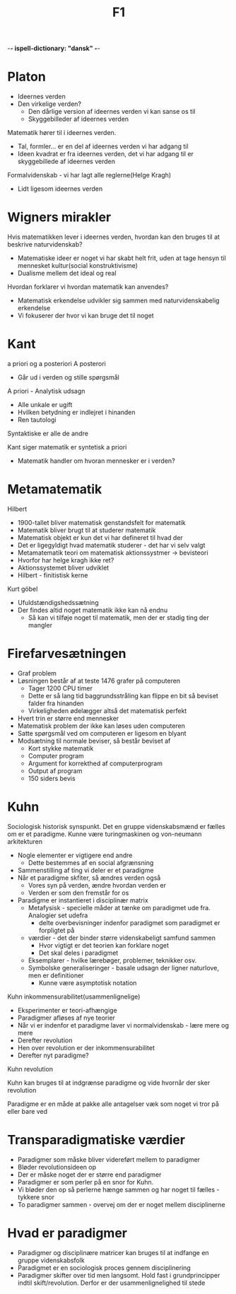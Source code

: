 -*- ispell-dictionary: "dansk" -*-
#+title: F1

* Platon
+ Ideernes verden
+ Den virkelige verden?
  + Den dårlige version af ideernes verden vi kan sanse os til
  + Skyggebilleder af ideernes verden

Matematik hører til i ideernes verden.
+ Tal, formler... er en del af ideernes verden vi har adgang til
+ Ideen kvadrat er fra ideernes verden, det vi har adgang til er skyggebillede af ideernes verden

Formalvidenskab - vi har lagt alle reglerne(Helge Kragh)
+ Lidt ligesom ideernes verden

* Wigners mirakler
Hvis matematikken lever i ideernes verden, hvordan kan den bruges til at beskrive naturvidenskab?
+ Matematiske ideer er noget vi har skabt helt frit, uden at tage hensyn til
  mennesket kultur(social konstruktivisme)
+ Dualisme mellem det ideal og real

Hvordan forklarer vi hvordan matematik kan anvendes?
+ Matematisk erkendelse udvikler sig sammen med naturvidenskabelig erkendelse
+ Vi fokuserer der hvor vi kan bruge det til noget
* Kant
  a priori og a posteriori
  A posterori
  + Går ud i verden og stille spørgsmål

A priori - Analytisk udsagn
+ Alle unkale er ugift
+ Hvilken betydning er indlejret i hinanden
+ Ren tautologi
Syntaktiske er alle de andre

Kant siger matematik er syntetisk a priori
+ Matematik handler om hvoran mennesker er i verden?

* Metamatematik
Hilbert
+ 1900-tallet bliver matematisk genstandsfelt for matematik
+ Matematik bliver brugt til at studerer matematik
+ Matematisk objekt er kun det vi har defineret til hvad der
+ Det er ligegyldigt hvad matematik studerer - det har vi selv valgt
+ Metamatematik teori om matematisk aktionssystmer -> bevisteori
+ Hvorfor har helge kragh ikke ret?
+ Aktionssystemet bliver udviklet
+ Hilbert - finitistisk kerne

Kurt göbel
  + Ufuldstændigshedssætning
  + Der findes altid noget matematik ikke kan nå endnu
    + Så kan vi tilføje noget til matematik, men der er stadig ting der mangler

* Firefarvesætningen
+ Graf problem
+ Løsningen består af at teste 1476 grafer på computeren
  + Tager 1200 CPU timer
  + Dette er så lang tid baggrundsstråling kan flippe en bit så beviset falder fra hinanden
  + Virkeligheden ødelægger altså det matematisk perfekt
+ Hvert trin er større end mennesker
+ Matematisk problem der ikke kan løses uden computeren
+ Satte spørgsmål ved om computeren er ligesom en blyant
+ Modsætning til normale beviser, så består beviset af
  + Kort stykke matematik
  + Computer program
  + Argument for korrekthed af computerprogram
  + Output af program
  + 150 siders bevis

* Kuhn
Sociologisk historisk synspunkt.
Det en gruppe videnskabsmænd er fælles om er et paradigme.
Kunne være turingmaskinen og von-neumann arkitekturen

+ Nogle elementer er vigtigere end andre
  + Dette bestemmes af en social afgrænsning
+ Sammenstilling af ting vi deler er et paradigme
+ Når et paradigme skfiter, så ændres verden også
  + Vores syn på verden, ændre hvordan verden er
  + Verden er som den fremstår for os
+ Paradigme er instantieret i disciplinær matrix
  + Metafysisk - specielle måder at tænke om paradigmet ude fra. Analogier set udefra
    + delte overbevisninger indenfor paradigmet som paradigmet er forpligtet på
  + værdier - det der binder større videnskabeligt samfund sammen
    + Hvor vigtigt er det teorien kan forklare noget
    + Det skal deles i paradigmet
  + Eksemplarer - hvilke lærebøger, problemer, teknikker osv.
  + Symbolske generaliseringer - basale udsagn der ligner naturlove, men er definitioner
    + Kunne være asymptotisk notation

Kuhn inkommensurabilitet(usammenlignelige)
+ Eksperimenter er teori-afhængige
+ Paradigmer afløses af nye teorier
+ Når vi er indenfor et paradigme laver vi normalvidenskab - lære mere og mere
+ Derefter revolution
+ Hen over revolution er der inkommensurabilitet
+ Derefter nyt paradigme?
Kuhn revolution

Kuhn kan bruges til at indgrænse paradigme og vide hvornår der sker revolution

Paradigme er en måde at pakke alle antagelser væk som noget vi tror på eller
bare ved

* Transparadigmatiske værdier
+ Paradigmer som måske bliver videreført mellem to paradigmer
+ Bløder revolutionsideen op
+ Der er måske noget der er større end paradigmer
+ Paradigmer er som perler på en snor for Kuhn.
+ Vi bløder den op så perlerne hænge sammen og har noget til fælles - tykkere snor
+ To paradigmer sammen - overvej om der er noget mellem disciplinerne

* Hvad er paradigmer
+ Paradigmer og disciplinære matricer kan bruges til at indfange en gruppe videnskabsfolk
+ Paradigmet er en sociologisk proces gennem disciplinering
+ Paradigmer skifter over tid men langsomt. Hold fast i grundprincipper indtil
  skift/revolution. Derfor er der usammenlignelighed til stede
